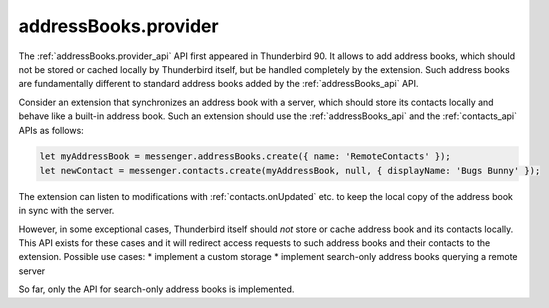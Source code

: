 =====================
addressBooks.provider
=====================

The :ref:`addressBooks.provider_api` API first appeared in Thunderbird 90. It allows to add address books, which should not be stored or cached locally by Thunderbird itself, but be handled completely by the extension. Such address books are fundamentally different to standard address books added by the :ref:`addressBooks_api` API.

Consider an extension that synchronizes an address book with a server, which should store its contacts locally and behave like a built-in address book. Such an extension should use the :ref:`addressBooks_api` and the :ref:`contacts_api` APIs as follows:

.. code-block:: javascript

  let myAddressBook = messenger.addressBooks.create({ name: 'RemoteContacts' });
  let newContact = messenger.contacts.create(myAddressBook, null, { displayName: 'Bugs Bunny' });

The extension can listen to modifications with :ref:`contacts.onUpdated` etc. to keep the local copy of the address book in sync with the server.

However, in some exceptional cases, Thunderbird itself should *not* store or cache address book and its contacts locally. This API exists for these cases and it will redirect access requests to such address books and their contacts to the extension. Possible use cases:
* implement a custom storage
* implement search-only address books querying a remote server

So far, only the API for search-only address books is implemented.
